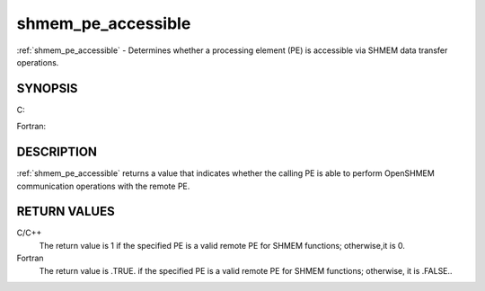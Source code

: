 .. _shmem_pe_accessible:


shmem_pe_accessible
===================

.. include_body

:ref:`shmem_pe_accessible` - Determines whether a processing element (PE) is
accessible via SHMEM data transfer operations.


SYNOPSIS
--------

C:

.. code-block:: c
   :linenos:

   #include <mpp/shmem.h>

   int shmem_pe_accessible(int pe);

Fortran:

.. code-block:: fortran
   :linenos:

   INCLUDE "mpp/shmem.fh"

   LOGICAL LOG, SHMEM_PE_ACCESSIBLE
   INTEGER pe

   LOG = SHMEM_PE_ACCESSIBLE(pe)


DESCRIPTION
-----------

:ref:`shmem_pe_accessible` returns a value that indicates whether the calling
PE is able to perform OpenSHMEM communication operations with the remote
PE.


RETURN VALUES
-------------

C/C++
   The return value is 1 if the specified PE is a valid remote PE for
   SHMEM functions; otherwise,it is 0.

Fortran
   The return value is .TRUE. if the specified PE is a valid remote PE
   for SHMEM functions; otherwise, it is .FALSE..


.. seealso:: 
   *intro_shmem*\ (3), *shmem_addr_accessible*\ (3)
